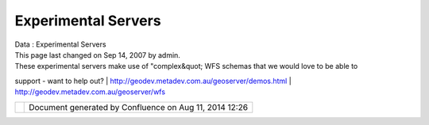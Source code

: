 Experimental Servers
####################

.. raw:: html

   <table>

.. raw:: html

   <col width="33%" />

.. raw:: html

   <col width="33%" />

.. raw:: html

   <col width="33%" />

.. raw:: html

   <tbody>

.. raw:: html

   <tr class="odd">

.. raw:: html

   <td align="left">

| Data : Experimental Servers
| This page last changed on Sep 14, 2007 by admin.
| These experimental servers make use of "complex&quot; WFS schemas that we would love to be able to
support - want to help out?
|  http://geodev.metadev.com.au/geoserver/demos.html
|  http://geodev.metadev.com.au/geoserver/wfs

.. raw:: html

   </td>

.. raw:: html

   </tr>

.. raw:: html

   </tbody>

.. raw:: html

   </table>

+------------+----------------------------------------------------------+
| |image1|   | Document generated by Confluence on Aug 11, 2014 12:26   |
+------------+----------------------------------------------------------+

.. |image0| image:: images/border/spacer.gif
.. |image1| image:: images/border/spacer.gif
